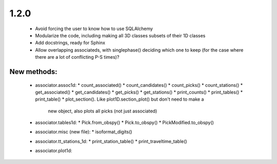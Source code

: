 1.2.0
=============================

 - Avoid forcing the user to know how to use SQLAlchemy
 - Modularize the code, including making all 3D classes subsets of their
   1D classes
 - Add docstrings, ready for Sphinx
 - Allow overlapping associateds, with singlephase() deciding which one to keep
   (for the case where there are a lot of conflicting P-S times)?
      
New methods:
------------

  - associator.assoc1d:
    * count_associated()
    * count_candidates()
    * count_picks()
    * count_stations()
    * get_associated()
    * get_candidates()
    * get_picks()
    * get_stations()
    * print_counts()
    * print_tables()
    * print_table()
    * plot_section().  Like plot1D.section_plot() but don't need to make a
                       new object, also plots all picks (not just associated)

  - associator.tables1d:
    * Pick.from_obspy()
    * Pick.to_obspy()
    * PickModified.to_obspy()

  - associator.misc (new file):
    * isoformat_digits()

  - associator.tt_stations_1d:
    * print_station_table()
    * print_traveltime_table()

  - associator.plot1d: